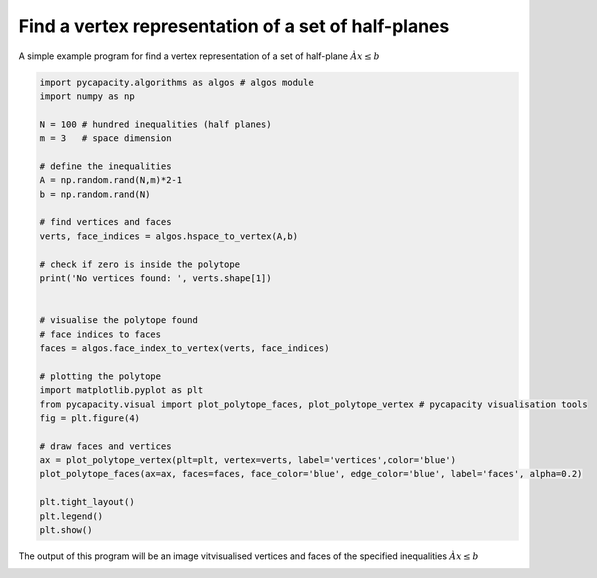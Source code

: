 Find a vertex representation of a set of half-planes
=====================================================

A simple example program for find a vertex representation of a set of half-plane :math:`Àx\leq b`

.. code-block:: python
    
    import pycapacity.algorithms as algos # algos module
    import numpy as np

    N = 100 # hundred inequalities (half planes)
    m = 3   # space dimension

    # define the inequalities
    A = np.random.rand(N,m)*2-1
    b = np.random.rand(N)

    # find vertices and faces
    verts, face_indices = algos.hspace_to_vertex(A,b)

    # check if zero is inside the polytope
    print('No vertices found: ', verts.shape[1])


    # visualise the polytope found 
    # face indices to faces
    faces = algos.face_index_to_vertex(verts, face_indices)

    # plotting the polytope
    import matplotlib.pyplot as plt
    from pycapacity.visual import plot_polytope_faces, plot_polytope_vertex # pycapacity visualisation tools
    fig = plt.figure(4)

    # draw faces and vertices
    ax = plot_polytope_vertex(plt=plt, vertex=verts, label='vertices',color='blue')
    plot_polytope_faces(ax=ax, faces=faces, face_color='blue', edge_color='blue', label='faces', alpha=0.2)

    plt.tight_layout()
    plt.legend()
    plt.show()


The output of this program will be an image vitvisualised vertices and faces of the specified inequalities :math:`Àx\leq b`

.. image:: ../images/h2v.png